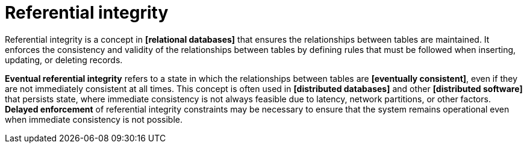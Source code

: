 = Referential integrity

Referential integrity is a concept in *[relational databases]* that ensures the relationships between tables are maintained. It enforces the consistency and validity of the relationships between tables by defining rules that must be followed when inserting, updating, or deleting records.

*Eventual referential integrity* refers to a state in which the relationships between tables are *[eventually consistent]*, even if they are not immediately consistent at all times. This concept is often used in *[distributed databases]* and other *[distributed software]* that persists state, where immediate consistency is not always feasible due to latency, network partitions, or other factors. *Delayed enforcement* of referential integrity constraints may be necessary to ensure that the system remains operational even when immediate consistency is not possible.
